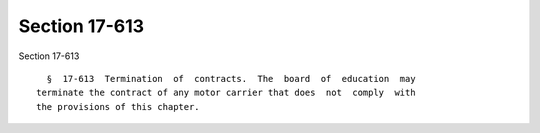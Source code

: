 Section 17-613
==============

Section 17-613 ::    
        
     
        §  17-613  Termination  of  contracts.  The  board  of  education  may
      terminate the contract of any motor carrier that does  not  comply  with
      the provisions of this chapter.
    
    
    
    
    
    
    